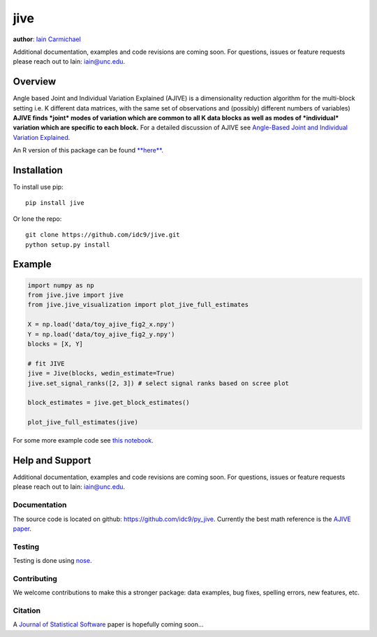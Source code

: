 jive
----

**author**: `Iain Carmichael`_

Additional documentation, examples and code revisions are coming soon.
For questions, issues or feature requests please reach out to Iain:
iain@unc.edu.

Overview
========

Angle based Joint and Individual Variation Explained (AJIVE) is a
dimensionality reduction algorithm for the multi-block setting i.e. K
different data matrices, with the same set of observations and
(possibly) different numbers of variables) **AJIVE finds *joint* modes
of variation which are common to all K data blocks as well as modes of
*individual* variation which are specific to each block.** For a
detailed discussion of AJIVE see `Angle-Based Joint and Individual
Variation Explained`_.

An R version of this package can be found `**here**`_.

Installation
============
To install use pip:

::

    pip install jive


Or lone the repo:

::

    git clone https://github.com/idc9/jive.git
    python setup.py install

Example
=======

.. code:: python

    import numpy as np
    from jive.jive import jive
    from jive.jive_visualization import plot_jive_full_estimates

    X = np.load('data/toy_ajive_fig2_x.npy')
    Y = np.load('data/toy_ajive_fig2_y.npy')
    blocks = [X, Y]

    # fit JIVE
    jive = Jive(blocks, wedin_estimate=True)
    jive.set_signal_ranks([2, 3]) # select signal ranks based on scree plot

    block_estimates = jive.get_block_estimates()

    plot_jive_full_estimates(jive)

For some more example code see `this notebook`_.

Help and Support
================

Additional documentation, examples and code revisions are coming soon.
For questions, issues or feature requests please reach out to Iain:
iain@unc.edu.

Documentation
^^^^^^^^^^^^^

The source code is located on github:
`https://github.com/idc9/py\_jive`_. Currently the best math reference
is the `AJIVE paper`_.

Testing
^^^^^^^

Testing is done using `nose`_.

Contributing
^^^^^^^^^^^^

We welcome contributions to make this a stronger package: data examples,
bug fixes, spelling errors, new features, etc.

Citation
^^^^^^^^

A `Journal of Statistical Software`_ paper is hopefully coming soon…

.. _Iain Carmichael: https://idc9.github.io/
.. _Angle-Based Joint and Individual Variation Explained: https://arxiv.org/pdf/1704.02060.pdf
.. _**here**: https://github.com/idc9/r_jive
.. _this notebook: doc/jive_demo.ipynb
.. _`https://github.com/idc9/py\_jive`: https://github.com/idc9/r_jive
.. _AJIVE paper: https://arxiv.org/pdf/1704.02060.pdf
.. _nose: http://nose.readthedocs.io/en/latest/
.. _Journal of Statistical Software: https://www.jstatsoft.org/index
